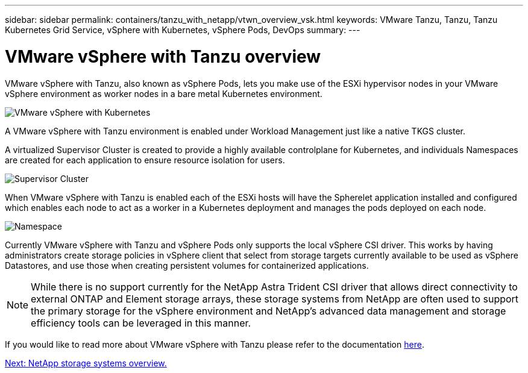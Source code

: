---
sidebar: sidebar
permalink: containers/tanzu_with_netapp/vtwn_overview_vsk.html
keywords: VMware Tanzu, Tanzu, Tanzu Kubernetes Grid Service, vSphere with Kubernetes, vSphere Pods, DevOps
summary:
---

= VMware vSphere with Tanzu overview
:hardbreaks:
:nofooter:
:icons: font
:linkattrs:
:imagesdir: ./../../media/

VMware vSphere with Tanzu, also known as vSphere Pods, lets you make use of the ESXi hypervisor nodes in your VMware vSphere environment as worker nodes in a bare metal Kubernetes environment.

image::vtwn_image30.png[VMware vSphere with Kubernetes]

A VMware vSphere with Tanzu environment is enabled under Workload Management just like a native TKGS cluster.

A virtualized Supervisor Cluster is created to provide a highly available controlplane for Kubernetes, and individuals Namespaces are created for each application to ensure resource isolation for users.

image::vtwn_image29.png[Supervisor Cluster]

When VMware vSphere with Tanzu is enabled each of the ESXi hosts will have the Spherelet application installed and configured which enables each node to act as a worker in a Kubernetes deployment and manages the pods deployed on each node.

image::vtwn_image28.png[Namespace]

Currently VMware vSphere with Tanzu and vSphere Pods only supports the local vSphere CSI driver. This works by having administrators create storage policies in vSphere client that select from storage targets currently available to be used as vSphere Datastores, and use those when creating persistent volumes for containerized applications.

NOTE: While there is no support currently for the NetApp Astra Trident CSI driver that allows direct connectivity to external ONTAP and Element storage arrays, these storage systems from NetApp are often used to support the primary storage for the vSphere environment and NetApp's advanced data management and storage efficiency tools can be leveraged in this manner.

If you would like to read more about VMware vSphere with Tanzu please refer to the documentation link:https://docs.vmware.com/en/VMware-vSphere/7.0/vmware-vsphere-with-tanzu/GUID-152BE7D2-E227-4DAA-B527-557B564D9718.html[here^].

link:vtwn_overview_netapp.html[Next: NetApp storage systems overview.]
